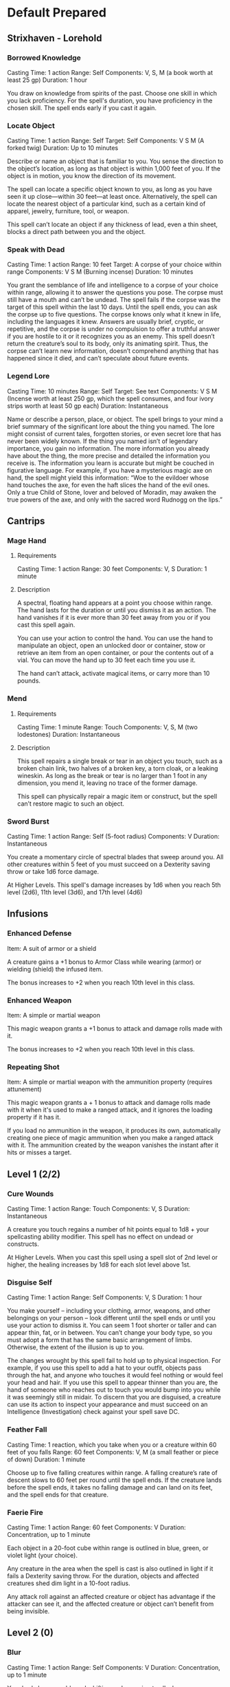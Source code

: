 #+STARTUP: content showstars indent
#+TILE: Dr Indi Jones - Spells

* Default Prepared
** Strixhaven - Lorehold
*** Borrowed Knowledge
Casting Time: 1 action
Range: Self
Components: V, S, M (a book worth at least 25 gp)
Duration: 1 hour

You draw on knowledge from spirits of the past. Choose one skill in which you lack proficiency.
For the spell's duration, you have proficiency in the chosen skill. The spell ends early if you cast it again.

*** Locate Object
Casting Time: 1 action
Range: Self
Target: Self
Components: V S M (A forked twig)
Duration: Up to 10 minutes

Describe or name an object that is familiar to you. You sense the direction to the object’s location,
as long as that object is within 1,000 feet of you. If the object is in motion, you know the direction
of its movement.

The spell can locate a specific object known to you, as long as you have seen it up close—within 30
feet—at least once. Alternatively, the spell can locate the nearest object of a particular kind, such
as a certain kind of apparel, jewelry, furniture, tool, or weapon.

This spell can’t locate an object if any thickness of lead, even a thin sheet, blocks a direct path
between you and the object.
*** Speak with Dead
Casting Time: 1 action
Range: 10 feet
Target: A corpse of your choice within range
Components: V S M (Burning incense)
Duration: 10 minutes

You grant the semblance of life and intelligence to a corpse of your choice within range, allowing it to answer the questions you pose. The corpse must still have a mouth and can’t be undead. The spell fails if the corpse was the target of this spell within the last 10 days.
Until the spell ends, you can ask the corpse up to five questions. The corpse knows only what it knew in life, including the languages it knew. Answers are usually brief, cryptic, or repetitive, and the corpse is under no compulsion to offer a truthful answer if you are hostile to it or it recognizes you as an enemy. This spell doesn’t return the creature’s soul to its body, only its animating spirit. Thus, the corpse can’t learn new information, doesn’t comprehend anything that has happened since it died, and can’t speculate about future events.

*** Legend Lore
Casting Time: 10 minutes
Range: Self
Target: See text
Components: V S M (Incense worth at least 250 gp, which the spell consumes, and four ivory strips worth at least 50 gp each)
Duration: Instantaneous

Name or describe a person, place, or object. The spell brings to your mind a brief summary of the significant lore about the thing you named. The lore might consist of current tales, forgotten stories, or even secret lore that has never been widely known. If the thing you named isn’t of legendary importance, you gain no information. The more information you already have about the thing, the more precise and detailed the information you receive is.
The information you learn is accurate but might be couched in figurative language. For example, if you have a mysterious magic axe on hand, the spell might yield this information: “Woe to the evildoer whose hand touches the axe, for even the haft slices the hand of the evil ones. Only a true Child of Stone, lover and beloved of Moradin, may awaken the true powers of the axe, and only with the sacred word Rudnogg on the lips.”

** Cantrips
*** Mage Hand
**** Requirements
    Casting Time: 1 action
    Range: 30 feet
    Components: V, S
    Duration: 1 minute
    
**** Description
    A spectral, floating hand appears at a point you choose within range.
    The hand lasts for the duration or until you dismiss it as an action.
    The hand vanishes if it is ever more than 30 feet away from you or if you cast this spell again.
    
    You can use your action to control the hand. You can use the hand to manipulate an object,
    open an unlocked door or container, stow or retrieve an item from an open container,
    or pour the contents out of a vial. You can move the hand up to 30 feet each time you use it.
    
    The hand can’t attack, activate magical items, or carry more than 10 pounds.
 
*** Mend
**** Requirements
    Casting Time: 1 minute
    Range: Touch
    Components: V, S, M (two lodestones)
    Duration: Instantaneous

**** Description    
    This spell repairs a single break or tear in an object you touch,
    such as a broken chain link, two halves of a broken key, a torn cloak, or a leaking wineskin.
    As long as the break or tear is no larger than 1 foot in any dimension, you mend it,
    leaving no trace of the former damage.

    This spell can physically repair a magic item or construct, but the spell can’t restore magic to such an object.

*** Sword Burst
Casting Time: 1 action
Range: Self (5-foot radius)
Components: V
Duration: Instantaneous

You create a momentary circle of spectral blades that sweep around you. All other creatures within 5 feet of
you must succeed on a Dexterity saving throw or take 1d6 force damage.

At Higher Levels. This spell's damage increases by 1d6 when you reach 5th level (2d6), 11th level (3d6), and 17th level (4d6)
** Infusions
*** Enhanced Defense
    Item: A suit of armor or a shield

    A creature gains a +1 bonus to Armor Class while wearing (armor) or wielding (shield) the infused item.

    The bonus increases to +2 when you reach 10th level in this class.
*** Enhanced Weapon
    Item: A simple or martial weapon

    This magic weapon grants a +1 bonus to attack and damage rolls made with it.

    The bonus increases to +2 when you reach 10th level in this class.
*** Repeating Shot
    Item: A simple or martial weapon with the ammunition property (requires attunement)

    This magic weapon grants a + 1 bonus to attack and damage rolls made with it when it's used to make a ranged attack, and it ignores the loading property if it has it.

    If you load no ammunition in the weapon, it produces its own, automatically creating one piece of magic ammunition when you make a ranged attack with it. The ammunition created by the weapon vanishes the instant after it hits or misses a target.
** Level 1 (2/2)
*** Cure Wounds
    Casting Time: 1 action
    Range: Touch
    Components: V, S
    Duration: Instantaneous
    
    A creature you touch regains a number of hit points equal to 1d8 + your spellcasting ability modifier. This spell has no effect on undead or constructs.
    
    At Higher Levels. When you cast this spell using a spell slot of 2nd level or higher, the healing increases by 1d8 for each slot level above 1st.
*** Disguise Self
    Casting Time: 1 action
    Range: Self
    Components: V, S
    Duration: 1 hour
    
    You make yourself – including your clothing, armor, weapons, and other belongings on your person –
    look different until the spell ends or until you use your action to dismiss it.
    You can seem 1 foot shorter or taller and can appear thin, fat, or in between. You can’t change your body type,
    so you must adopt a form that has the same basic arrangement of limbs. Otherwise, the extent of the illusion is up to you.

    The changes wrought by this spell fail to hold up to physical inspection. For example,
    if you use this spell to add a hat to your outfit, objects pass through the hat, and
    anyone who touches it would feel nothing or would feel your head and hair.
    If you use this spell to appear thinner than you are, the hand of someone who reaches out
    to touch you would bump into you while it was seemingly still in midair. To discern that
    you are disguised, a creature can use its action to inspect your appearance and must
    succeed on an Intelligence (Investigation) check against your spell save DC.

*** Feather Fall
    Casting Time: 1 reaction, which you take when you or a creature within 60 feet of you falls
    Range: 60 feet
    Components: V, M (a small feather or piece of down)
    Duration: 1 minute
    
    Choose up to five falling creatures within range. A falling creature’s rate of descent slows to 60
    feet per round until the spell ends. If the creature lands before the spell ends, it takes no falling
    damage and can land on its feet, and the spell ends for that creature.
*** Faerie Fire
    Casting Time: 1 action
    Range: 60 feet
    Components: V
    Duration: Concentration, up to 1 minute
    
    Each object in a 20-foot cube within range is outlined in blue, green, or violet light (your choice).
    
    Any creature in the area when the spell is cast is also outlined in light if it fails a Dexterity saving throw.
    For the duration, objects and affected creatures shed dim light in a 10-foot radius.
    
    Any attack roll against an affected creature or object has advantage if the attacker can see it, and the
    affected creature or object can’t benefit from being invisible.
** Level 2 (0)
*** Blur
    Casting Time: 1 action
    Range: Self
    Components: V
    Duration: Concentration, up to 1 minute

    Your body becomes blurred, shifting and wavering to all who can see you. For the duration,
    any creature has disadvantage on attack rolls against you. An attacker is immune to this effect
    if it doesn't rely on sight, as with blindsight, or can see through illusions, as with true sight.

*** Heat Metal
    Casting Time: 1 action
    Range: 60 feet
    Components: V, S, M (a piece of iron and a flame)
    Duration: Concentration, up to 1 minute
    
    Choose a manufactured metal object, such as a metal weapon or a suit of heavy or medium metal armor,
    that you can see within range. You cause the object to glow red-hot. Any creature in physical contact
    with the object takes 2d8 fire damage when you cast the spell. Until the spell ends, you can use a
    bonus action on each of your subsequent turns to cause this damage again.

    If a creature is holding or wearing the object and takes the damage from it, the creature must succeed
    on a Constitution saving throw or drop the object if it can. If it doesn’t drop the object,
    it has disadvantage on attack rolls and ability checks until the start of your next turn.

    At Higher Levels. When you cast this spell using a spell slot of 3rd level or higher, the damage
    increases by 1d8 for each slot level above 2nd.

    
*** 
** Level 3 (0)
*** Fly
    Casting Time: 1 action
    Range: Touch
    Components: V, S, M (a wing feather from any bird)
    Duration: Concentration, up to 10 minutes
    
    You touch a willing creature. The target gains a flying speed of 60 feet for the duration. When the spell ends, the target falls if it is still aloft, unless it can stop the fall.

    At Higher Levels. When you cast this spell using a spell slot of 4th level or higher, you can target one additional creature for each slot level above 3rd.
*** Ashardalon's Stride
    Casting Time: 1 bonus action
    Range: Self
    Components: V,S
    Duration: Concentration, up to 1 minute
    
    The billowing flames of a dragon blast from your feet, granting you explosive speed. For the duration, your speed increases by 20 feet and moving doesn’t provoke opportunity attacks.
    
    When you move within 5 feet of a creature or an object that isn’t being worn or carried, it takes 1d6 fire damage from your trail of heat. A creature or object can take this damage only once during a turn.

    At Higher Levels. When you cast this spell using a spell slot of 4th level or higher, increase your speed by 5 feet for each spell slot level above 3rd. The spell deals an additional 1d6 fire damage for each slot level above 3rd.
    

* Artificer Spells
| lvl | Battle Smith Spells               |
|-----+-----------------------------------|
|   3 | Heroism, Shield                   |
|   5 | Branding Smite, Warding Bond      |
|   9 | Aura of Vitality, Conjure Barrage |
